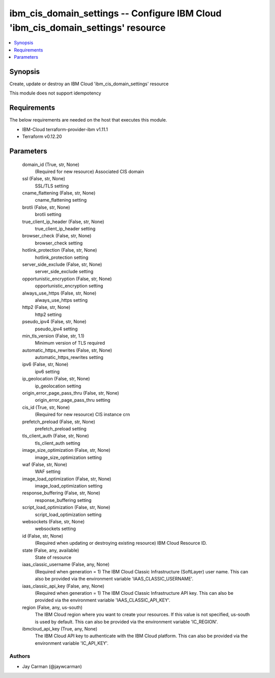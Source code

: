 
ibm_cis_domain_settings -- Configure IBM Cloud 'ibm_cis_domain_settings' resource
=================================================================================

.. contents::
   :local:
   :depth: 1


Synopsis
--------

Create, update or destroy an IBM Cloud 'ibm_cis_domain_settings' resource

This module does not support idempotency



Requirements
------------
The below requirements are needed on the host that executes this module.

- IBM-Cloud terraform-provider-ibm v1.11.1
- Terraform v0.12.20



Parameters
----------

  domain_id (True, str, None)
    (Required for new resource) Associated CIS domain


  ssl (False, str, None)
    SSL/TLS setting


  cname_flattening (False, str, None)
    cname_flattening setting


  brotli (False, str, None)
    brotli setting


  true_client_ip_header (False, str, None)
    true_client_ip_header setting


  browser_check (False, str, None)
    browser_check setting


  hotlink_protection (False, str, None)
    hotlink_protection setting


  server_side_exclude (False, str, None)
    server_side_exclude setting


  opportunistic_encryption (False, str, None)
    opportunistic_encryption setting


  always_use_https (False, str, None)
    always_use_https setting


  http2 (False, str, None)
    http2 setting


  pseudo_ipv4 (False, str, None)
    pseudo_ipv4 setting


  min_tls_version (False, str, 1.1)
    Minimum version of TLS required


  automatic_https_rewrites (False, str, None)
    automatic_https_rewrites setting


  ipv6 (False, str, None)
    ipv6 setting


  ip_geolocation (False, str, None)
    ip_geolocation setting


  origin_error_page_pass_thru (False, str, None)
    origin_error_page_pass_thru setting


  cis_id (True, str, None)
    (Required for new resource) CIS instance crn


  prefetch_preload (False, str, None)
    prefetch_preload setting


  tls_client_auth (False, str, None)
    tls_client_auth setting


  image_size_optimization (False, str, None)
    image_size_optimization setting


  waf (False, str, None)
    WAF setting


  image_load_optimization (False, str, None)
    image_load_optimization setting


  response_buffering (False, str, None)
    response_buffering setting


  script_load_optimization (False, str, None)
    script_load_optimization setting


  websockets (False, str, None)
    websockets setting


  id (False, str, None)
    (Required when updating or destroying existing resource) IBM Cloud Resource ID.


  state (False, any, available)
    State of resource


  iaas_classic_username (False, any, None)
    (Required when generation = 1) The IBM Cloud Classic Infrastructure (SoftLayer) user name. This can also be provided via the environment variable 'IAAS_CLASSIC_USERNAME'.


  iaas_classic_api_key (False, any, None)
    (Required when generation = 1) The IBM Cloud Classic Infrastructure API key. This can also be provided via the environment variable 'IAAS_CLASSIC_API_KEY'.


  region (False, any, us-south)
    The IBM Cloud region where you want to create your resources. If this value is not specified, us-south is used by default. This can also be provided via the environment variable 'IC_REGION'.


  ibmcloud_api_key (True, any, None)
    The IBM Cloud API key to authenticate with the IBM Cloud platform. This can also be provided via the environment variable 'IC_API_KEY'.













Authors
~~~~~~~

- Jay Carman (@jaywcarman)

